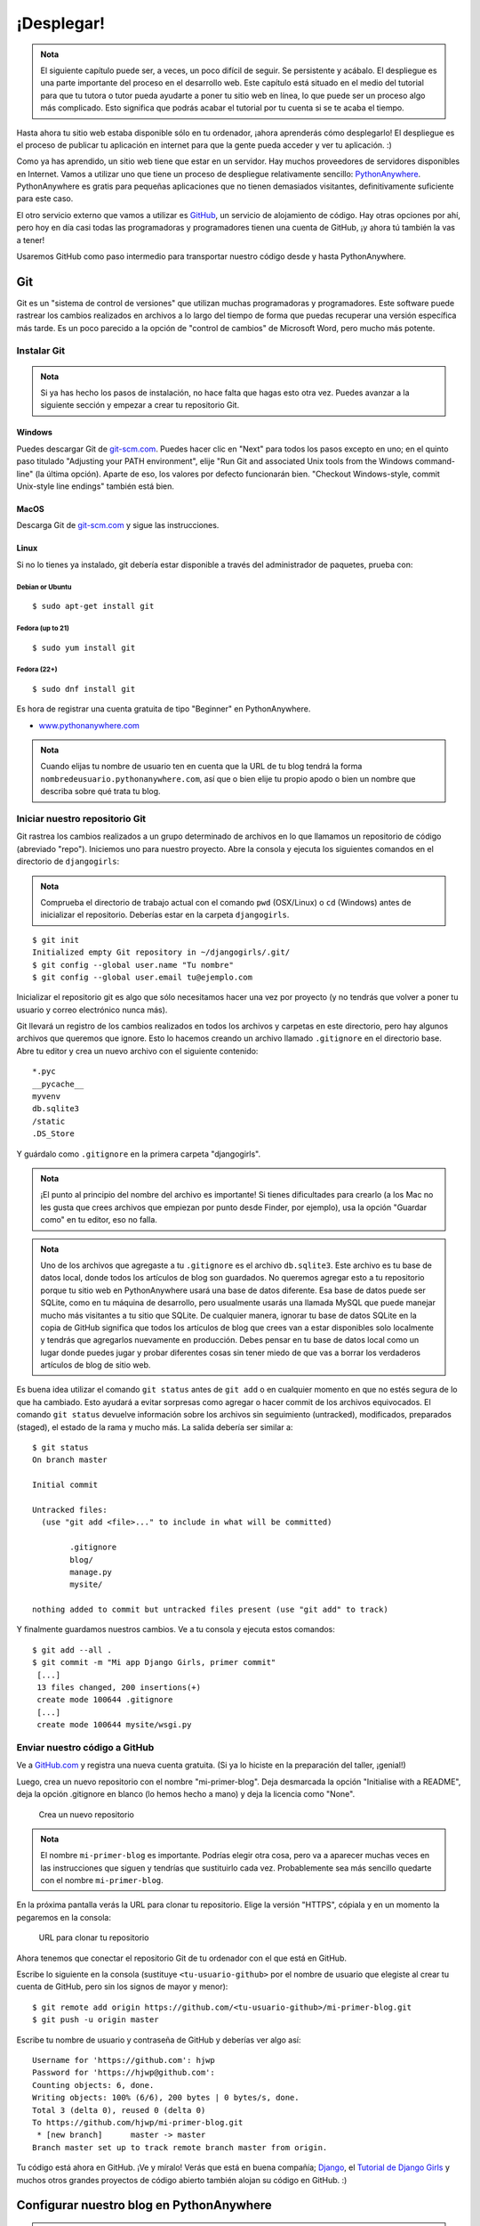 ¡Desplegar!
+++++++++++

.. admonition:: Nota

   El siguiente capítulo puede ser, a veces, un poco difícil de
   seguir. Se persistente y acábalo. El despliegue es una parte
   importante del proceso en el desarrollo web. Este capítulo está
   situado en el medio del tutorial para que tu tutora o tutor pueda
   ayudarte a poner tu sitio web en línea, lo que puede ser un proceso
   algo más complicado. Esto significa que podrás acabar el tutorial
   por tu cuenta si se te acaba el tiempo.

Hasta ahora tu sitio web estaba disponible sólo en tu ordenador, ¡ahora
aprenderás cómo desplegarlo! El despliegue es el proceso de publicar tu
aplicación en internet para que la gente pueda acceder y ver tu
aplicación. :)

Como ya has aprendido, un sitio web tiene que estar en un servidor. Hay
muchos proveedores de servidores disponibles en Internet. Vamos a
utilizar uno que tiene un proceso de despliegue relativamente sencillo:
`PythonAnywhere <https://pythonanywhere.com/>`__. PythonAnywhere es
gratis para pequeñas aplicaciones que no tienen demasiados visitantes,
definitivamente suficiente para este caso.

El otro servicio externo que vamos a utilizar es
`GitHub <https://www.github.com>`__, un servicio de alojamiento de
código. Hay otras opciones por ahí, pero hoy en día casi todas las
programadoras y programadores tienen una cuenta de GitHub, ¡y ahora tú
también la vas a tener!

Usaremos GitHub como paso intermedio para transportar nuestro código
desde y hasta PythonAnywhere.

Git
===

Git es un "sistema de control de versiones" que utilizan muchas
programadoras y programadores. Este software puede rastrear los cambios
realizados en archivos a lo largo del tiempo de forma que puedas
recuperar una versión específica más tarde. Es un poco parecido a la
opción de "control de cambios" de Microsoft Word, pero mucho más
potente.

Instalar Git
------------

.. admonition:: Nota

   Si ya has hecho los pasos de instalación, no hace falta que hagas
   esto otra vez. Puedes avanzar a la siguiente sección y empezar a
   crear tu repositorio Git.

Windows
~~~~~~~

Puedes descargar Git de `git-scm.com <http://git-scm.com/>`__. Puedes
hacer clic en "Next" para todos los pasos excepto en uno; en el quinto
paso titulado "Adjusting your PATH environment", elije "Run Git and
associated Unix tools from the Windows command-line" (la última opción).
Aparte de eso, los valores por defecto funcionarán bien. "Checkout
Windows-style, commit Unix-style line endings" también está bien.

MacOS
~~~~~

Descarga Git de `git-scm.com <http://git-scm.com/>`__ y sigue las
instrucciones.

Linux
~~~~~

Si no lo tienes ya instalado, git debería estar disponible a través del
administrador de paquetes, prueba con:

Debian or Ubuntu
^^^^^^^^^^^^^^^^

::

    $ sudo apt-get install git

Fedora (up to 21)
^^^^^^^^^^^^^^^^^

::

    $ sudo yum install git

Fedora (22+)
^^^^^^^^^^^^

::

    $ sudo dnf install git

Es hora de registrar una cuenta gratuita de tipo "Beginner" en
PythonAnywhere.

-  `www.pythonanywhere.com <https://www.pythonanywhere.com/>`__

.. admonition:: Nota
   
   Cuando elijas tu nombre de usuario ten en cuenta que la URL de tu
   blog tendrá la forma ``nombredeusuario.pythonanywhere.com``, así
   que o bien elije tu propio apodo o bien un nombre que describa
   sobre qué trata tu blog.

Iniciar nuestro repositorio Git
-------------------------------

Git rastrea los cambios realizados a un grupo determinado de archivos en
lo que llamamos un repositorio de código (abreviado "repo"). Iniciemos
uno para nuestro proyecto. Abre la consola y ejecuta los siguientes
comandos en el directorio de ``djangogirls``:

.. admonition:: Nota

   Comprueba el directorio de trabajo actual con el comando ``pwd``
   (OSX/Linux) o ``cd`` (Windows) antes de inicializar el
   repositorio. Deberías estar en la carpeta ``djangogirls``.

::

    $ git init
    Initialized empty Git repository in ~/djangogirls/.git/
    $ git config --global user.name "Tu nombre"
    $ git config --global user.email tu@ejemplo.com

Inicializar el repositorio git es algo que sólo necesitamos hacer una
vez por proyecto (y no tendrás que volver a poner tu usuario y correo
electrónico nunca más).

Git llevará un registro de los cambios realizados en todos los archivos
y carpetas en este directorio, pero hay algunos archivos que queremos
que ignore. Esto lo hacemos creando un archivo llamado ``.gitignore`` en
el directorio base. Abre tu editor y crea un nuevo archivo con el
siguiente contenido:

::

    *.pyc
    __pycache__
    myvenv
    db.sqlite3
    /static
    .DS_Store

Y guárdalo como ``.gitignore`` en la primera carpeta "djangogirls".

.. admonition:: Nota

   ¡El punto al principio del nombre del archivo es importante! Si
   tienes dificultades para crearlo (a los Mac no les gusta que crees
   archivos que empiezan por punto desde Finder, por ejemplo), usa la
   opción "Guardar como" en tu editor, eso no falla.

.. admonition:: Nota
   
   Uno de los archivos que agregaste a tu ``.gitignore`` es el archivo
   ``db.sqlite3``. Este archivo es tu base de datos local, donde todos
   los artículos de blog son guardados. No queremos agregar esto a tu
   repositorio porque tu sitio web en PythonAnywhere usará una base de
   datos diferente. Esa base de datos puede ser SQLite, como en tu
   máquina de desarrollo, pero usualmente usarás una llamada MySQL que
   puede manejar mucho más visitantes a tu sitio que SQLite.  De
   cualquier manera, ignorar tu base de datos SQLite en la copia de
   GitHub significa que todos los artículos de blog que crees van a
   estar disponibles solo localmente y tendrás que agregarlos
   nuevamente en producción. Debes pensar en tu base de datos local
   como un lugar donde puedes jugar y probar diferentes cosas sin
   tener miedo de que vas a borrar los verdaderos artículos de blog de
   sitio web.

Es buena idea utilizar el comando ``git status`` antes de ``git add`` o
en cualquier momento en que no estés segura de lo que ha cambiado. Esto
ayudará a evitar sorpresas como agregar o hacer commit de los archivos
equivocados. El comando ``git status`` devuelve información sobre los
archivos sin seguimiento (untracked), modificados, preparados (staged),
el estado de la rama y mucho más. La salida debería ser similar a:

::

    $ git status
    On branch master

    Initial commit

    Untracked files:
      (use "git add <file>..." to include in what will be committed)

            .gitignore
            blog/
            manage.py
            mysite/

    nothing added to commit but untracked files present (use "git add" to track)

Y finalmente guardamos nuestros cambios. Ve a tu consola y ejecuta estos
comandos:

::

    $ git add --all .
    $ git commit -m "Mi app Django Girls, primer commit"
     [...]
     13 files changed, 200 insertions(+)
     create mode 100644 .gitignore
     [...]
     create mode 100644 mysite/wsgi.py

Enviar nuestro código a GitHub
------------------------------

Ve a `GitHub.com <https://www.github.com>`__ y registra una nueva cuenta
gratuita. (Si ya lo hiciste en la preparación del taller, ¡genial!)

Luego, crea un nuevo repositorio con el nombre "mi-primer-blog". Deja
desmarcada la opción "Initialise with a README", deja la opción
.gitignore en blanco (lo hemos hecho a mano) y deja la licencia como
"None".

.. figure:: new_github_repo.png
   :alt: Crea un nuevo repositorio

   Crea un nuevo repositorio


.. admonition:: Nota

   El nombre ``mi-primer-blog`` es importante. Podrías elegir otra
   cosa, pero va a aparecer muchas veces en las instrucciones que
   siguen y tendrías que sustituirlo cada vez. Probablemente sea más
   sencillo quedarte con el nombre ``mi-primer-blog``.

En la próxima pantalla verás la URL para clonar tu repositorio. Elige la
versión "HTTPS", cópiala y en un momento la pegaremos en la consola:

.. figure:: github_get_repo_url_screenshot.png
   :alt: URL para clonar tu repositorio

   URL para clonar tu repositorio

Ahora tenemos que conectar el repositorio Git de tu ordenador con el que
está en GitHub.

Escribe lo siguiente en la consola (sustituye ``<tu-usuario-github>``
por el nombre de usuario que elegiste al crear tu cuenta de GitHub, pero
sin los signos de mayor y menor):

::

    $ git remote add origin https://github.com/<tu-usuario-github>/mi-primer-blog.git
    $ git push -u origin master

Escribe tu nombre de usuario y contraseña de GitHub y deberías ver algo
así:

::

    Username for 'https://github.com': hjwp
    Password for 'https://hjwp@github.com':
    Counting objects: 6, done.
    Writing objects: 100% (6/6), 200 bytes | 0 bytes/s, done.
    Total 3 (delta 0), reused 0 (delta 0)
    To https://github.com/hjwp/mi-primer-blog.git
     * [new branch]      master -> master
    Branch master set up to track remote branch master from origin.

.. raw:: html

   <!--TODO: maybe do ssh keys installs in install party, and point ppl who dont have it to an extention -->

Tu código está ahora en GitHub. ¡Ve y míralo! Verás que está en buena
compañía; `Django <https://github.com/django/django>`__, el `Tutorial de
Django Girls <https://github.com/DjangoGirls/tutorial>`__ y muchos otros
grandes proyectos de código abierto también alojan su código en GitHub. 
:)

Configurar nuestro blog en PythonAnywhere
=========================================

.. admonition:: Nota

   Puede que ya hayas creado una cuenta en PythonAnywhere
   durante los paso de instalación. Si es así, no necesitas hacerlo de
   nuevo.

Es hora de registrar una cuenta gratuita de tipo "Beginner" en
PythonAnywhere.

-  `www.pythonanywhere.com <https://www.pythonanywhere.com/>`__

.. admonition:: Nota

   Cuando elijas tu nombre de usuario ten en cuenta que la URL de tu
   blog tendrá la forma ``nombredeusuario.pythonanywhere.com``, así
   que o bien elije tu propio apodo o bien un nombre que describa
   sobre qué trata tu blog.

Cargar nuestro código en PythonAnywhere
---------------------------------------

Cuando te hayas registrado en PythonAnywhere serás redirigida a tu panel
de control o página "Consoles". Elije la opción para iniciar una consola
"Bash". Es la versión PythonAnywhere de una consola, como la que tienes
en tu PC.

.. admonition:: Nota

   PythonAnywhere está basado en Linux, por lo que si estás en Windows
   la consola será un poco distinta a la que tienes en tu ordenador.

Vamos a bajar nuestro código de GitHub a PythonAnywhere mediante la
creación de un "clon" del repositorio. Escribe lo siguiente en la
consola de PythonAnywhere (no te olvides de utilizar tu nombre de
usuario de GitHub en lugar de ``<tu-usuario-github>``):

::

    $ git clone https://github.com/<tu-usuario-github>/mi-primer-blog.git

Esto va a descargar una copia de tu código en PythonAnywhere.
Compruébalo escribiendo ``tree mi-primer-blog``:

::

    $ tree mi-primer-blog
    mi-primer-blog/
    ├── blog
    │   ├── __init__.py
    │   ├── admin.py
    │   ├── migrations
    │   │   ├── 0001_initial.py
    │   │   └── __init__.py
    │   ├── models.py
    │   ├── tests.py
    │   └── views.py
    ├── manage.py
    └── mysite
        ├── __init__.py
        ├── settings.py
        ├── urls.py
        └── wsgi.py

Crear un virtualenv (o entorno virtual) en PythonAnywhere
~~~~~~~~~~~~~~~~~~~~~~~~~~~~~~~~~~~~~~~~~~~~~~~~~~~~~~~~~

Tal y como hiciste en tu propio ordenador, puedes crear un virtualenv en
PythonAnywhere. En la consola Bash, escribe:

::

    $ cd mi-primer-blog

    $ virtualenv --python=python3.5 myvenv
    Running virtualenv with interpreter /usr/bin/python3.5
    [...]
    Installing setuptools, pip...done.

    $ source myvenv/bin/activate

    (myvenv) $  pip install django~=1.9.0
    Collecting django
    [...]
    Successfully installed django-1.9


.. admonition:: Nota

   El paso ``pip install`` puede llevar un par de minutos.
   ¡Paciencia, paciencia! Pero si tarda más de 5 minutos, algo va mal.
   Pregunta a tu tutora o tutor.


Crear la base de datos en PythonAnywhere
~~~~~~~~~~~~~~~~~~~~~~~~~~~~~~~~~~~~~~~~

Aquí hay otra cosa que es diferente entre tu computadora y el servidor:
éste utiliza una base de datos diferente. Por lo tanto, las cuentas de
usuario y las entradas pueden ser diferentes en el servidor y en tu
computadora.

Podemos inicializar la base de datos en el servidor igual que lo hicimos
en nuestra computadora, con ``migrate`` y ``createsuperuser``:

::

    (myvenv) $ python manage.py migrate
    Operations to perform:
    [...]
      Applying sessions.0001_initial... OK


    (myvenv) $ python manage.py createsuperuser

Publicar nuestro blog como una aplicación web
---------------------------------------------

Ahora nuestro código está en PythonAnywhere, el virtualenv está listo,
los archivos estáticos han sido recopilados y la base de datos está
inicializada. ¡Estamos listas para publicarla como una aplicación web!

Haz clic en el logo de PythonAnywhere para volver al panel principal y
haz clic en la pestaña **Web**. Por último, pincha en **Add a new web
app**.

Después de confirmar tu nombre de dominio, elige **manual
configuration** o "configuración manual" (NB la opción "Django" *no*) en
el diálogo. Luego elige **Python 3.5** y haz clic en "Next" para
terminar con el asistente.

.. admonition:: Nota

   Asegúrate de elegir la opción de "Manual configuration", no la de
   "Django". Somos demasiado buenas para la configuración por defecto
   de Django de PythonAnywhere. ;-)

Configurar el virtualenv
~~~~~~~~~~~~~~~~~~~~~~~~

Serás redirigida a la pantalla de configuración de PythonAnywhere para
tu aplicación web, a la que deberás acceder cada vez que quieras hacer
cambios en la aplicación del servidor.

En la sección "Virtualenv", haz clic en el texto rojo que dice "Enter
the path to a virtualenv" ("Introduce la ruta a un virtualenv") y
escribe: ``/home/<tu-usuario-PythonAnywhere>/mi-primer-blog/myvenv/``. Haz clic en el
cuadro azul seleccionado para guardar la ruta antes de continuar.


.. admonition:: Nota
   
   Sustituye tu propio nombre de usuario como corresponda. Si cometes
   un error, PythonAnywhere te mostrará una pequeña advertencia.

Configurar el archivo WSGI
~~~~~~~~~~~~~~~~~~~~~~~~~~

Django funciona utilizando el "protocolo WSGI", un estándar para servir
sitios web que usan Python, que PythonAnywhere soporta. La forma de
configurar PythonAnywhere para que reconozca nuestro blog Django es
editar un archivo de configuración WSGI.

Haz clic en el enlace "WSGI configuration file" (en la sección "Code" en
la parte de arriba de la página; se llamará algo parecido a
``/var/www/<tu-usuario-PythonAnywhere>_pythonanywhere_com_wsgi.py``) y te redirigirá al
editor.

Borra todo el contenido y reemplázalo con algo como esto:

.. code:: python

    import os
    import sys

    path = '/home/<tu_nombre_de_usuario-PythonAnywhere>/mi-primer-blog/mysite'  # use your own username here
    if path not in sys.path:
        sys.path.append(path)

    os.environ['DJANGO_SETTINGS_MODULE'] = 'mysite.settings'

    from django.core.wsgi import get_wsgi_application
    from django.contrib.staticfiles.handlers import StaticFilesHandler
    application = StaticFilesHandler(get_wsgi_application())


.. admonition:: Nota

   No olvides sustituir tu propio nombre de usuario donde pone
   ``<tu-usuario-PythonAnywhere>``
		
.. admonition:: Nota
		   
   En la línea tres, nos estamos asegurando que PythonAnywhere sepa
   cómo encontrar nuestra aplicación. Es muy importante que el nombre
   de la ruta sea correcto y especialmente, que no haya espacios
   extras ahí. De otra forma verás un "ImportError" en registro de
   errores.

Este archivo se encarga de decirle a PythonAnywhere dónde vive nuestra
aplicación web y cómo se llama el archivo de configuración de Django.

La línea con ``StaticFilesHandler`` es para manejar nuestros CSS. De
esto se ocupa automáticamente el comando ``runserver`` durante el
desarrollo local. Encontrarás un poco más sobre archivos estáticos luego en
este tutorial, cuando edites los CSS de tu sitio.

Dale a **Save** y vuelve a la pestaña **Web**.

¡Todo listo! Dale al botón verde grande que dice **Reload** y podrás ver
tu aplicación. Verás un enlace a ella en la parte de arriba de la
página.

Consejos de depuración
----------------------

Si ves un error cuando intentas visitar tu página, el primer lugar donde
buscar información de depuración es el **registro de errores**.
Encontrarás un enlace a él en la `pestaña
Web <https://www.pythonanywhere.com/web_app_setup/>`__ de
PythonAnywhere. Mira a ver si hay algún mensaje de error ahí. Los más
recientes están al final. Los problemas más comunes incluyen:

-  Olvidar alguno de los pasos que hicimos en la consola: crear el
   virtualenv, activarlo, instalar Django en él, inicializar la base de
   datos.

-  Cometer un error en la ruta del virtualenv en la pestaña Web; suele
   haber un mensajito de error de color rojo, si hay algún problema.

-  Cometer un error en el archivo de configuración WSGI; ¿has puesto
   bien la ruta a la carpeta mi-primer-blog?

-  ¿Has elegido la misma versión de Python para el virtualenv y para la
   aplicación web? Ambas deberían ser 3.5.

-  Hay algunos `consejos generales de depuración en el wiki de
   Pythonanywhere <https://www.pythonanywhere.com/wiki/DebuggingImportError>`__

Y recuerda, ¡tu tutora está ahí para ayudarte!

¡Estás en vivo!
===============

La página predeterminada de tu sitio debería decir "Welcome to Django",
igual que en tu PC local. Intenta agregar ``/admin/`` al final de la URL
y te redirigirá al panel de administración. Ingresa con tu nombre de
usuario y contraseña y verás que puedes agregar nuevas entradas en el
servidor.

Una vez que hayas creado algunos artículos de blog, puedes volver a tu
instancia local (no la de PythonAnywhere). Desde ahí podrías trabajar en
tu instancia local para hacer algunos cambios. Estos son los pasos
comunes en el desarrollo web (hacer cambios locales, enviarlos a GitHub,
descargarlos en el servidor web). Esto te permite trabajar y
experimentar sin romper tu sitio web en vivo. Muy bueno, ¿no?

¡Date una *GRAN* palmada en la espalda! Los despliegues en el servidor
son una de las partes más complejas del desarrollo web y muchas veces a
la gente le cuesta varios días tenerlo funcionando. Pero tú tienes tu
sitio en vivo, en Internet de verdad, ¡así como suena!
